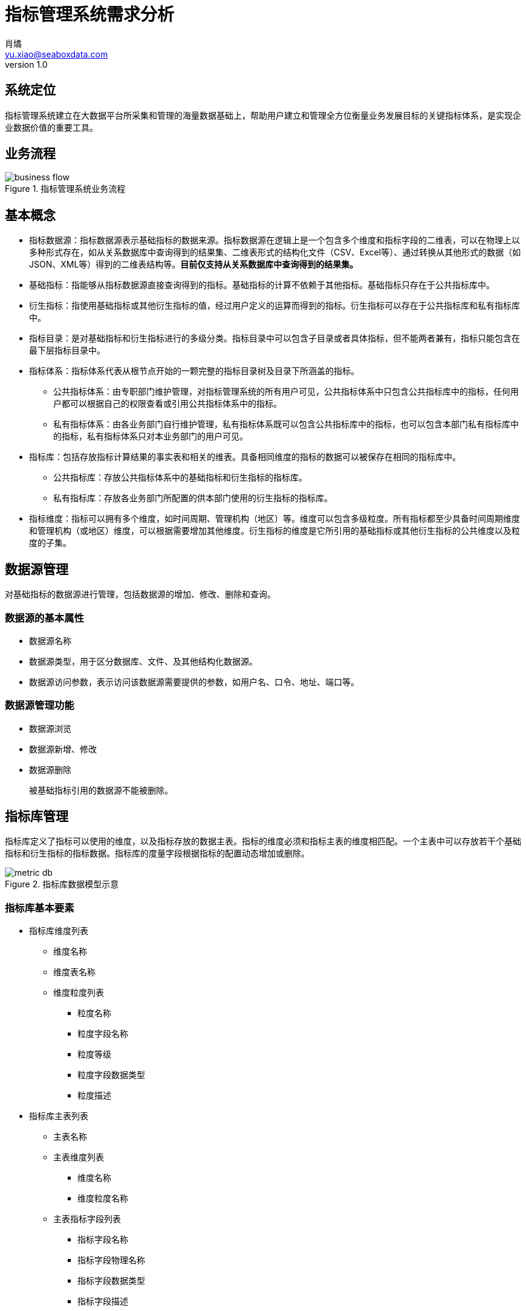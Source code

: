 = 指标管理系统需求分析
肖燏 <yu.xiao@seaboxdata.com>
v1.0

== 系统定位
指标管理系统建立在大数据平台所采集和管理的海量数据基础上，帮助用户建立和管理全方位衡量业务发展目标的关键指标体系，是实现企业数据价值的重要工具。

== 业务流程

.指标管理系统业务流程
image::business-flow.jpg[]

== 基本概念

* 指标数据源：指标数据源表示基础指标的数据来源。指标数据源在逻辑上是一个包含多个维度和指标字段的二维表，可以在物理上以多种形式存在，如从关系数据库中查询得到的结果集、二维表形式的结构化文件（CSV、Excel等）、通过转换从其他形式的数据（如JSON、XML等）得到的二维表结构等。*目前仅支持从关系数据库中查询得到的结果集。*
* 基础指标：指能够从指标数据源直接查询得到的指标。基础指标的计算不依赖于其他指标。基础指标只存在于公共指标库中。
* 衍生指标：指使用基础指标或其他衍生指标的值，经过用户定义的运算而得到的指标。衍生指标可以存在于公共指标库和私有指标库中。
* 指标目录：是对基础指标和衍生指标进行的多级分类。指标目录中可以包含子目录或者具体指标，但不能两者兼有，指标只能包含在最下层指标目录中。
* 指标体系：指标体系代表从根节点开始的一颗完整的指标目录树及目录下所涵盖的指标。
** 公共指标体系：由专职部门维护管理，对指标管理系统的所有用户可见，公共指标体系中只包含公共指标库中的指标，任何用户都可以根据自己的权限查看或引用公共指标体系中的指标。
** 私有指标体系：由各业务部门自行维护管理，私有指标体系既可以包含公共指标库中的指标，也可以包含本部门私有指标库中的指标，私有指标体系只对本业务部门的用户可见。
* 指标库：包括存放指标计算结果的事实表和相关的维表。具备相同维度的指标的数据可以被保存在相同的指标库中。
** 公共指标库：存放公共指标体系中的基础指标和衍生指标的指标库。
** 私有指标库：存放各业务部门所配置的供本部门使用的衍生指标的指标库。
* 指标维度：指标可以拥有多个维度，如时间周期、管理机构（地区）等。维度可以包含多级粒度。所有指标都至少具备时间周期维度和管理机构（或地区）维度，可以根据需要增加其他维度。衍生指标的维度是它所引用的基础指标或其他衍生指标的公共维度以及粒度的子集。

== 数据源管理
对基础指标的数据源进行管理，包括数据源的增加、修改、删除和查询。

=== 数据源的基本属性

* 数据源名称
* 数据源类型，用于区分数据库、文件、及其他结构化数据源。
* 数据源访问参数，表示访问该数据源需要提供的参数，如用户名、口令、地址、端口等。

=== 数据源管理功能
* 数据源浏览
* 数据源新增、修改
* 数据源删除
+
被基础指标引用的数据源不能被删除。

== 指标库管理

指标库定义了指标可以使用的维度，以及指标存放的数据主表。指标的维度必须和指标主表的维度相匹配。一个主表中可以存放若干个基础指标和衍生指标的指标数据。指标库的度量字段根据指标的配置动态增加或删除。

.指标库数据模型示意
image::metric-db.jpg[]

=== 指标库基本要素
* 指标库维度列表
** 维度名称
** 维度表名称
** 维度粒度列表
*** 粒度名称
*** 粒度字段名称
*** 粒度等级
*** 粒度字段数据类型
*** 粒度描述
* 指标库主表列表
** 主表名称
** 主表维度列表
*** 维度名称
*** 维度粒度名称
** 主表指标字段列表
*** 指标字段名称
*** 指标字段物理名称
*** 指标字段数据类型
*** 指标字段描述

=== 指标库管理功能
* 指标维度管理
** 指标维度浏览
** 指标维度新建、编辑
** 指标维度删除
+
被指标主表引用的指标维度不可删除
* 指标主表管理
** 指标主表浏览
** 指标主表新建、编辑
** 指标主表删除
+
被指标所引用的指标主表不可删除。
* 指标库运行管理
** 指标数据量分析
+
提供指标库和指标级别的数据量分析功能。
** 指标日志分析
*** 指标加载日志分析
**** 指标加载日志查询（指定指标代码、时间段、错误级别等条件）
**** 日志全文检索
*** 指标访问日志分析
**** 指标访问日志查询（指定指标代码、时间段、用户、部门等条件）
**** 日志全文检索
*** 指标体系维护日志分析
**** 指标体系维护日志查询（指定指标代码、时间段、用户、部门等条件）
** 指标库运行报告
+
包含下列基本要素：
*** 报告日期区间
*** 指标体系维护情况
***** 审核通过的各指标体系的新增、修改和删除的指标
*** 指标加载情况
**** 故障情况分析：故障天数、故障原因分析
**** 指标数据量分析：各主表数据量、各主表数据增量
*** 指标访问情况
**** 用户访问情况：各部门访问指标数据次数排名
**** 接口访问情况：指标访问数据量排名、接口账号活跃度排名 

== 指标体系管理

公共指标体系管理部门和各业务部门中有权限的用户可以创建、修改指标体系，指标体系（包括各级指标目录及所引用的指标）的修改需要经过审核才能生效。

.指标体系框架
image::metric-hierarchy.jpg[]

=== 指标体系基本要素
* 指标体系名称
* 指标体系代码
* 指标体系根目录名称
* 指标体系根目录代码

=== 指标目录基本要素

* 指标目录名称
* 指标目录代码，在指标体系内不得重复。
* 上级指标目录代码
* 指标目录归属部门
+
指标目录的归属部门与上级指标目录归属部门相同，根目录的归属部门为与该根目录对应的指标体系所归属的业务部门。

=== 基础指标基本要素
* 指标名称
* 指标代码
* 指标数据源
* 指标库名称
* 指标库度量字段名
* 指标数据单位
* 指标计算周期

=== 衍生指标基本要素
* 指标名称
* 指标代码
* 指标所属部门
* 指标数据源
* 指标库名称
* 指标库度量字段名
* 指标数据单位
* 指标计算公式模板
* 指标计算周期

=== 指标体系管理功能

* 指标体系浏览
+
指标体系的浏览采用类似Windows资源管理器的方式，窗口左边为指标分类树，点击分类树底层节点时，在窗口右侧显示该目录下引用的指标列表。
* 指标检索
+
根据指标名称、指标代码、指标所属部门、指标数据源、指标主表检索符合条件的指标定义。

* 维护指标体系
** 创建指标体系
+
由指标管理部门创建的指标体系为公共指标体系，其他业务部门创建的指标体系为部门私有指标体系。
** 维护指标体系基本属性
** 维护指标分类目录
*** 创建、删除目录
+
不允许删除非空的指标目录。
*** 在目录下增加、删除指标
+
不允许指标目录既有子目录，又包含指标。
*** 修改目录属性
+
不可修改指标目录代码和归属部门。

** 指标维护
*** 指标配置信息浏览
*** 指标配置/修改
**** 基础指标配置/修改
. 设置指标基本属性
.. 指标名称
.. 指标代码
.. 指标数据单位
. 设置指标维度和各维度的数据粒度
. 设置指标数据源
.. 选择指标数据源
.. 编写数据筛选语句或上传数据筛选脚本
. 指标库设置
.. 指定主表（主表的维度必须与指标维度相同）
.. 指定主表度量字段
. 设置指标计算周期
**** 衍生指标配置/修改
. 设置指标基本属性
.. 指标名称
.. 指标代码
.. 指标数据单位
. 设置指标维度和各维度的数据粒度
. 设置指标计算公式模板
.. 挑选用于指标计算的基础指标和其他衍生指标
.. 编写指标计算公式
. 指标库设置
.. 指定主表（主表的维度必须与指标维度相同）
.. 指定主表度量字段
. 设置指标计算周期
*** 指标配置删除
+
不可删除被其他衍生指标所引用的基础指标或衍生指标。

** 指标试算
** 指标数据查询
. 指标检索：根据指标名称、指标代码、指标所属部门、指标数据源、指标主表检索符合条件的指标定义。
. 指标数据检索：在选定的指标上设置维度筛选条件，检索指标数据。
* 指标体系发布
+
指标体系修改后需要通过发布动作启动审核流程，审核通过后才能生效。

* 指标体系审核
+
对指标体系及指标定义的修改需经过审核才能生效，审核界面应标注新增、修改、及删除的目录。
** 指标体系审核权限
+
公共指标体系的审核由指标管理系统管理部门负责，其他业务部门私有指标体系的审核由本部门负责。
** 指标体系审核功能
*** 浏览指标体系修改内容
+
查看指标体系中新增、修改和删除的指标和指标目录。
*** 批准指标体系更新
*** 拒绝指标体系更新

== 指标数据权限管理

由于数据权限的管理策略同用户的组织架构有密切关系，因此需要定义一个能够适应大部分用户情况的比较通用的组织架构形式，作为实施指标数据权限管理的前提条件。

=== 指标管理系统用户组织架构
用户组织架构包括两个交叉的体系，分别为行政管理体系和业务管辖体系，图中蓝色实线表示行政隶属关系，红色虚线表示业务管辖关系。

.用户组织架构
image::organization-hierarchy.jpg[]

=== 指标数据权限管理框架

用户对指标的访问权限可以从三个维度进行管理：

* 用户的业务部门
+
用户可以浏览和访问的指标（及指标目录）包括所有公共指标体系和用户所在业务部门的私有指标体系。
* 用户所处行政管理机构
+
所有指标数据都具备管理机构（或地区）维度，对于非公开指标，用户只能访问处于他所在管理机构管辖范围内的指标数据。
* 指标数据安全级别
+
所有指标都需要设置安全级别，例如公开、内部、保密、绝密等。用户的角色（或岗位）决定了他能够访问的指标数据的最高安全级别。
可以为同一指标在不同维度和维度级别上的数据设置不同的安全级别。

=== 指标数据权限管理功能

* 设置用户角色的指标访问安全级别。
* 设置指标数据（包括各维度和粒度）的数据安全级别。

== 指标数据接口管理

指标管理系统的指标数据可以通过接口供其他系统使用。接口的数据访问权限与申请开放接口的用户所具备的数据访问权限相同。

=== 业务流程

.指标数据接口业务流程
image::interface-workflow.jpg[]

=== 指标数据接口基本要素
* 接口申请用户
* 接口审批用户
* 接口名称
* 接口代码
* 接口对应的指标列表
* 指标数据筛选条件
* 接口访问频次和数据量限制
* 接口有效期限
* 接口访问令牌

=== 指标数据接口管理功能

* 数据接口查询浏览
* 数据接口关闭
* 数据接口开放/更新申请
. 设置接口名称、接口代码
. 选择指标列表
. 设置数据筛选条件
. 设置访问频次和数据量限制
. 设置有效期限

* 数据接口开放/更新审核
. 浏览数据接口开放申请
. 同意/拒绝接口开放申请
. 生成接口访问令牌

* 数据接口运行分析
** 数据接口访问日志查询
+
根据给定的接口名称、接口代码、日期区间、接口用户查询接口访问日志明细。
** 数据接口访问统计
+
按照用户指定的分组标准（包括：接口、日期、接口用户、正常/异常，异常类型）对接口访问日志进行分组统计。
